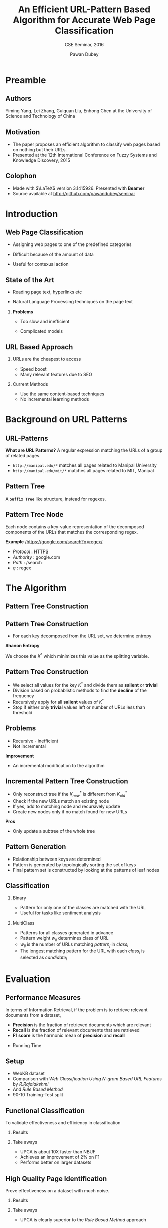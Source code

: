 #+TITLE: An Efficient URL-Pattern Based Algorithm for Accurate Web Page Classification
#+SUBTITLE: CSE Seminar, 2016
#+AUTHOR: Pawan Dubey
#+latex_header: \institute{Manipal Institute of Technology}
#+latex_header: \usefonttheme[onlymath]{serif}
#+BEAMER_THEME: metropolis
#+BEAMER_FONT_THEME: metropolis
#+OPTIONS: toc:nil H:2 -:t

* Preamble
** Authors
Yiming Yang, Lei Zhang, Guiquan Liu, Enhong Chen at the University of Science and Technology of China
** Motivation
- The paper proposes an efficient algorithm to classify web pages based on nothing but their URLs.
- Presented at the 12th International Conference on Fuzzy Systems and Knowledge Discovery, 2015
** Colophon
- Made with \(\LaTeX\) version 3.1415926. Presented with *Beamer*
- Source available at http://github.com/pawandubey/seminar

* Introduction

** Web Page Classification

- Assigning web pages to one of the predefined categories

- Difficult because of the amount of data

- Useful for contexual action

** State of the Art

- Reading page text, hyperlinks etc

- Natural Language Processing techniques on the page text

*** *Problems*

- Too slow and inefficient

- Complicated models

** URL Based Approach

*** URLs are the cheapest to access
- Speed boost
- Many relevant features due to SEO

*** Current Methods
- Use the same content-based techniques
- No incremental learning methods

* Background on URL Patterns

** URL-Patterns
*What are URL Patterns?*
A regular expression matching the URLs of a group of related pages.
- =http://manipal.edu/*= matches all pages related to Manipal University
- =http://manipal.edu/mit/*= matches all pages related to MIT, Manipal

** Pattern Tree
A *=Suffix Tree=* like structure, instead for regexes.

[[./website_structure_mining-pattern_tree.jpg]]

** Pattern Tree Node
Each node contains a key-value representation of the decomposed components of the URLs that matches the corresponding regex.

*Example*
/https://google.com/search?q=regex/
+ /Protocol/ : HTTPS
+ /Authority/ : google.com
+ /Path/ : /search
+ /q/ : regex

* The Algorithm

** Pattern Tree Construction
[[./pattern_algo1.png]]

** Pattern Tree Construction
- For each key decomposed from the URL set, we determine entropy

*Shanon Entropy*
\begin{equation}
H(K) = \sum_{i=1}^{T} \frac{n_i}{N} log \frac{n_i}{N}
\end{equation}

We choose the \(K^*\) which minimizes this value as the splitting variable.

** Pattern Tree Construction
- We select all values for the key \(K^*\) and divide them as *salient* or *trivial*
- Division based on probablistic methods to find the *decline* of the frequency
- Recursively apply for all *salient* values of \(K^*\)
- Stop if either only *trivial* values left or number of URLs less than threshold

** Problems
- Recursive - inefficient
- Not incremental

*Improvement*
- An incremental modification to the algorithm

** Incremental Pattern Tree Construction
- Only reconstruct tree if the \(K^*_{new}\) is different from \(K^*_{old}\)
- Check if the new URLs match an existing node
- If yes, add to matching node and recursively update
- Create new nodes only if no match found for new URLs

*Pros*
- Only update a subtree of the whole tree

** Pattern Generation
- Relationship between keys are determined
- Pattern is generated by topologically sorting the set of keys
- Final pattern set is constructed by looking at the patterns of leaf nodes

** Classification 
*** Binary
- Pattern for only one of the classes are matched with the URL
- Useful for tasks like sentiment analysis

*** MultiClass
- Patterns for all classes generated in advance
- Pattern weight \(w_{ij}\) determines class of URL
- \(w_{ij}\) is the number of URLs matching \(pattern_j\) in \(class_i\)
- The longest matching pattern for the URL with each \(class_i\) is selected as \(candidate_i\)
\begin{equation}
label_{url} = \underset{i \in class_m}{max}(w_{candidate_i})
\end{equation}

* Evaluation
** Performance Measures
In terms of Information Retrieval, if the problem is to retrieve relevant documents from a dataset,
- *Precision* is the fraction of retrieved documents which are relevant
- *Recall* is the fraction of relevant documents that are retrieved
- *F1 score* is the harmonic mean of *precision* and *recall*
\begin{equation}
F1 = 2 \cdot{} \frac{precision \cdot recall}{precision + recall}
\end{equation}
- Running Time

** Setup
- WebKB dataset
- Comparison with /Web Classification Using N-gram Based URL Features/ by /R.Rajalakshmi/
- And /Rule Based Method/
- 90-10 Training-Test split

** Functional Classification 
To validate effectiveness and efficiency in classification
*** Results
[[./fcl.png]]
*** Take aways
- UPCA is about 10X faster than NBUF
- Achieves an improvement of 2% on F1
- Performs better on larger datasets

** High Quality Page Identification
Prove effectiveness on a dataset with much noise.
*** Results
[[./rbm.png]]
*** Take aways
- UPCA is clearly superior to the /Rule Based Method/ approach

* Conclusion
** Performance Comparison

[[./upca.png]]

- UPCA provides a much more efficient way to classify web pages based on URLs
- The incremental algorithm achieves a performance gain on the recursive one
- A distributed version required for processing very large data sets

* Resources and References
** References
- Tao Lei, Rui Cai, Jiang-Ming Yang, Yan Ke, Xiaodong Fan, Lei Zhang. /A Pattern Tree-based Approach to Learning URL Normalization Rules./ In Proc. of the 19th International World Wide Web Conference (WWW 2010)

- Y. Lin, T. Zhu, X. Wang, J. Zhang, and A. Zhou. /Towards online review spam detection./ In WWW, pages 341–342. IW3C2, 2014.

- R. Rajalakshmi and C. Aravindan. /Web page classification using n-gram based url features./ In Advanced Computing (ICoAC), pages 15–21. IEEE, 2013.
